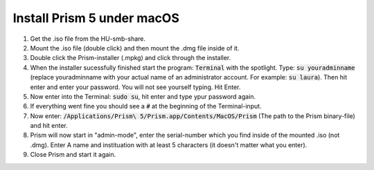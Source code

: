 Install Prism 5 under macOS
===========================


1. Get the .iso file from the HU-smb-share.
2. Mount the .iso file (double click) and then mount the .dmg file inside of it.
3. Double click the Prism-installer (.mpkg) and click through the installer.
4. When the installer sucessfully finished start the program: :code:`Terminal` with the spotlight. Type: :code:`su youradminname` (replace youradminname with your actual name of an administrator account. For example: :code:`su laura`). Then hit enter and enter your password. You will not see yourself typing. Hit Enter.
5. Now enter into the Terminal: :code:`sudo su`, hit enter and type ypur password again.
6. If everything went fine you should see a :code:`#` at the beginning of the Terminal-input.
7. Now enter: :code:`/Applications/Prism\ 5/Prism.app/Contents/MacOS/Prism` (The path to the Prism binary-file) and hit enter.
8. Prism will now start in "admin-mode", enter the serial-number which you find inside of the mounted .iso (not .dmg). Enter A name and instituation with at least 5 characters (it doesn't matter what you enter).
9. Close Prism and start it again.